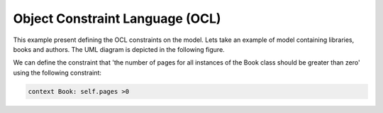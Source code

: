 Object Constraint Language (OCL)
==============================

This example present defining the OCL constraints on the model.
Lets take an example of model containing libraries, books and authors. The UML diagram is depicted in the following figure.

.. image:: ../img/library_uml_model.jpg
  :width: 600
  :alt: Library model
  :align: center

We can define the constraint that 'the number of pages for all instances of the Book class should be greater than zero' using the following constraint:

.. code-block:: python

    context Book: self.pages >0